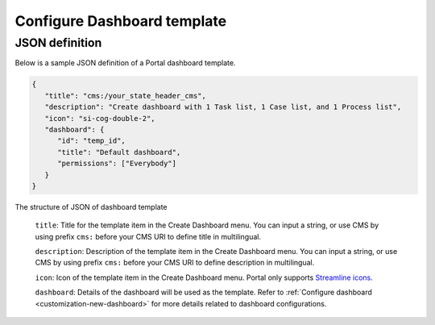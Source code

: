 .. _configure-new-dashboard-template:

Configure Dashboard template
============================

JSON definition
---------------

Below is a sample JSON definition of a Portal dashboard template.

.. code-block:: html

   {
      "title": "cms:/your_state_header_cms",
      "description": "Create dashboard with 1 Task list, 1 Case list, and 1 Process list",
      "icon": "si-cog-double-2",
      "dashboard": {
         "id": "temp_id",
         "title": "Default dashboard",
         "permissions": ["Everybody"]
      }
   }

..

The structure of JSON of dashboard template

   ``title``: Title for the template item in the Create Dashboard menu. You can input a string, or use CMS by using prefix ``cms:`` before your CMS URI to define title in multilingual.

   ``description``: Description of the template item in the Create Dashboard menu. You can input a string, or use CMS by using prefix ``cms:`` before your CMS URI to define description in multilingual.

   ``icon``: Icon of the template item in the Create Dashboard menu. Portal only supports `Streamline icons <https://dev.demo.ivyteam.io/demo-app/faces/view/html-dialog-demos$1/icons.xhtml>`_.

   ``dashboard``: Details of the dashboard will be used as the template. Refer to :ref:`Configure dashboard <customization-new-dashboard>` for more details related to dashboard configurations.